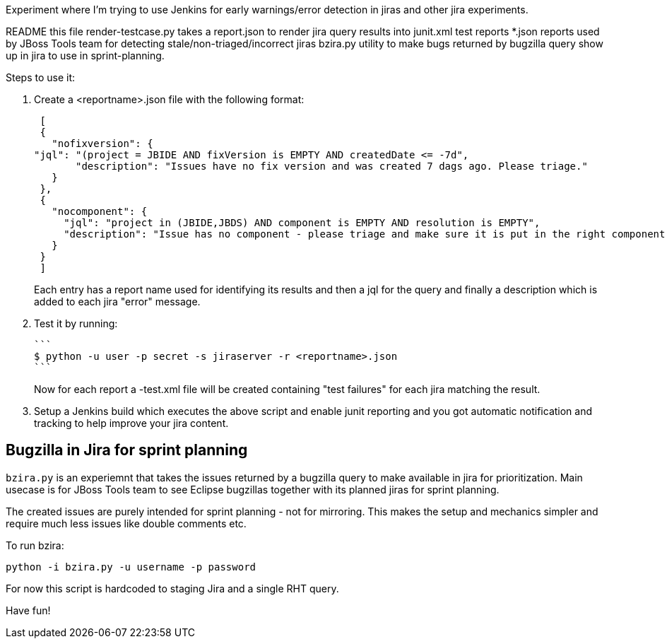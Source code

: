 Experiment where I'm trying to use Jenkins for early warnings/error detection in jiras and other jira experiments.

README     	     this file
render-testcase.py   takes a report.json to render jira query results into junit.xml test reports   
*.json               reports used by JBoss Tools team for detecting stale/non-triaged/incorrect jiras
bzira.py             utility to make bugs returned by bugzilla query show up in jira to use in sprint-planning.

Steps to use it:

. Create a <reportname>.json file with the following format:

  [
  {
    "nofixversion": {
	"jql": "(project = JBIDE AND fixVersion is EMPTY AND createdDate <= -7d",
        "description": "Issues have no fix version and was created 7 dags ago. Please triage."
    }
  },
  {
    "nocomponent": {
      "jql": "project in (JBIDE,JBDS) AND component is EMPTY AND resolution is EMPTY",
      "description": "Issue has no component - please triage and make sure it is put in the right component or set of components."
    }
  }
  ]

+ 
Each entry has a report name used for identifying its results and then a jql for the query and finally a description which is added to each jira "error" message.
  
. Test it by running:

   ```
   $ python -u user -p secret -s jiraserver -r <reportname>.json
   ```
+
Now for each report a -test.xml file will be created containing "test failures" for each jira matching the result.

. Setup a Jenkins build which executes the above script and enable junit reporting and you got automatic notification and tracking to help improve your jira content.


== Bugzilla in Jira for sprint planning

`bzira.py` is an experiemnt that takes the issues returned by a bugzilla query to make available in jira for prioritization. 
Main usecase is for JBoss Tools team to see Eclipse bugzillas together with its planned jiras for sprint planning.

The created issues are purely intended for sprint planning - not for mirroring. This makes the setup and mechanics simpler and require much less issues like
double comments etc. 

To run bzira:

`python -i bzira.py -u username -p password`

For now this script is hardcoded to staging Jira and a single RHT query.

Have fun! 
